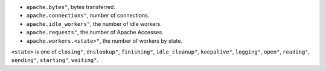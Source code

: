.. _Apache_metrics:

* ``apache.bytes"``, bytes transferred.
* ``apache.connections"``, number of connections.
* ``apache.idle_workers"``, the number of idle workers.
* ``apache.requests"``, the number of Apache Accesses.
* ``apache.workers.<state>"``, the number of workers by state.

``<state>`` is one of ``closing"``, ``dnslookup"``, ``finishing"``, ``idle_cleanup"``, ``keepalive"``, ``logging"``, ``open"``, ``reading"``, ``sending"``, ``starting"``, ``waiting"``.
